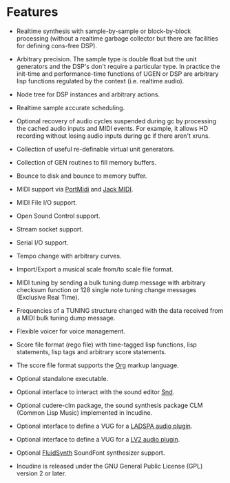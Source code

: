 * Features
 - Realtime synthesis with sample-by-sample or block-by-block
   processing (without a realtime garbage collector but there
   are facilities for defining cons-free DSP).

 - Arbitrary precision. The sample type is double float but the
   unit generators and the DSP's don't require a particular type.
   In practice the init-time and performance-time functions of
   UGEN or DSP are arbitrary lisp functions regulated by the
   context (i.e. realtime audio).

 - Node tree for DSP instances and arbitrary actions.

 - Realtime sample accurate scheduling.

 - Optional recovery of audio cycles suspended during gc by processing
   the cached audio inputs and MIDI events. For example, it allows HD
   recording without losing audio inputs during gc if there aren't xruns.

 - Collection of useful re-definable virtual unit generators.

 - Collection of GEN routines to fill memory buffers.

 - Bounce to disk and bounce to memory buffer.

 - MIDI support via [[http://portmedia.sourceforge.net/portmidi][PortMidi]] and [[https://jackaudio.org][Jack MIDI]].

 - MIDI File I/O support.

 - Open Sound Control support.

 - Stream socket support.

 - Serial I/O support.

 - Tempo change with arbitrary curves.

 - Import/Export a musical scale from/to scale file format.

 - MIDI tuning by sending a bulk tuning dump message with arbitrary
   checksum function or 128 single note tuning change messages
   (Exclusive Real Time).

 - Frequencies of a TUNING structure changed with the data received
   from a MIDI bulk tuning dump message.

 - Flexible voicer for voice management.

 - Score file format (rego file) with time-tagged lisp functions,
   lisp statements, lisp tags and arbitrary score statements.

 - The score file format supports the [[https://orgmode.org][Org]] markup language.

 - Optional standalone executable.

 - Optional interface to interact with the sound editor [[https://ccrma.stanford.edu/software/snd/][Snd]].

 - Optional cudere-clm package, the sound synthesis package CLM (Common Lisp Music) implemented in Incudine.

 - Optional interface to define a VUG for a [[https://www.ladspa.org][LADSPA audio plugin]].

 - Optional interface to define a VUG for a [[https://lv2plug.in][LV2 audio plugin]].

 - Optional [[https://www.fluidsynth.org/][FluidSynth]] SoundFont synthesizer support.

 - Incudine is released under the GNU General Public License (GPL) version 2 or later.
